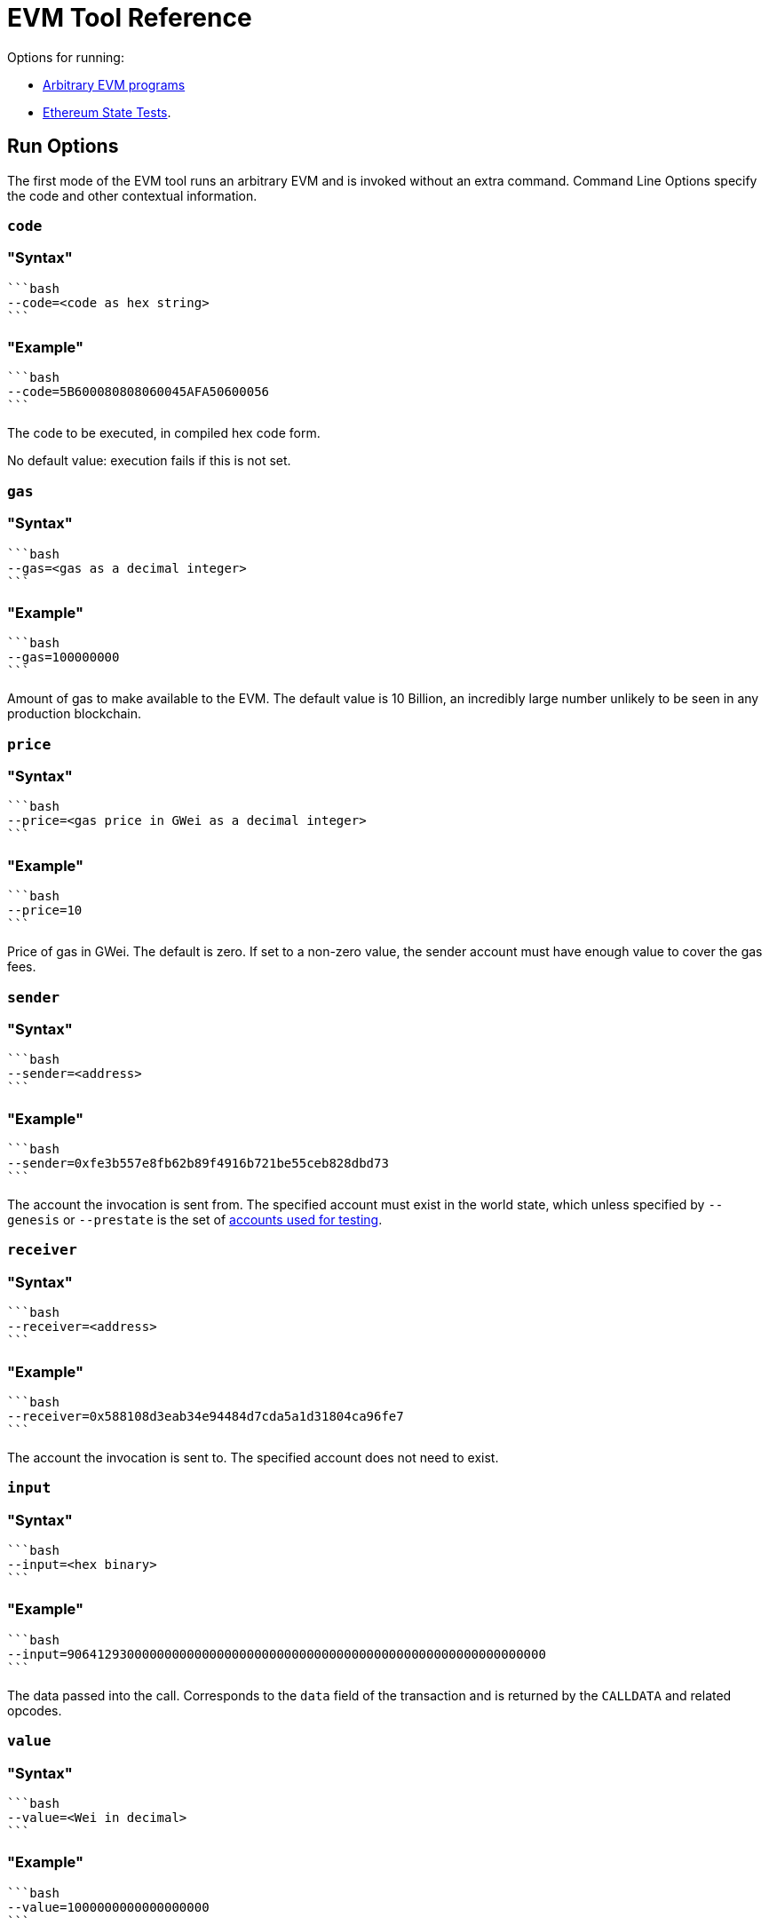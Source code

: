 = EVM Tool Reference
:description: Hyperledger Besu EVM Tool Reference

Options for running:

* <<run-options,Arbitrary EVM programs>>
* <<state-test-options,Ethereum State Tests>>.

== Run Options

The first mode of the EVM tool runs an arbitrary EVM and is invoked without an extra command.
Command Line Options specify the code and other contextual information.

=== `code`

=== "Syntax"

 ```bash
 --code=<code as hex string>
 ```

=== "Example"

 ```bash
 --code=5B600080808060045AFA50600056
 ```

The code to be executed, in compiled hex code form.

No default value: execution fails if this is not set.

=== `gas`

=== "Syntax"

 ```bash
 --gas=<gas as a decimal integer>
 ```

=== "Example"

 ```bash
 --gas=100000000
 ```

Amount of gas to make available to the EVM.
The default value is 10 Billion, an incredibly large number unlikely to be seen in any production blockchain.

=== `price`

=== "Syntax"

 ```bash
 --price=<gas price in GWei as a decimal integer>
 ```

=== "Example"

 ```bash
 --price=10
 ```

Price of gas in GWei.
The default is zero.
If set to a non-zero value, the sender account must have enough value to cover the gas fees.

=== `sender`

=== "Syntax"

 ```bash
 --sender=<address>
 ```

=== "Example"

 ```bash
 --sender=0xfe3b557e8fb62b89f4916b721be55ceb828dbd73
 ```

The account the invocation is sent from.
The specified account must exist in the world state, which unless specified by `--genesis` or `--prestate` is the set of xref:Accounts-for-Testing.adoc[accounts used for testing].

=== `receiver`

=== "Syntax"

 ```bash
 --receiver=<address>
 ```

=== "Example"

 ```bash
 --receiver=0x588108d3eab34e94484d7cda5a1d31804ca96fe7
 ```

The account the invocation is sent to.
The specified account does not need to exist.

=== `input`

=== "Syntax"

 ```bash
 --input=<hex binary>
 ```

=== "Example"

 ```bash
 --input=9064129300000000000000000000000000000000000000000000000000000000
 ```

The data passed into the call.
Corresponds to the `data` field of the transaction and is returned by  the `CALLDATA` and related opcodes.

=== `value`

=== "Syntax"

 ```bash
 --value=<Wei in decimal>
 ```

=== "Example"

 ```bash
 --value=1000000000000000000
 ```

The value of Ether attached to this transaction.
For operations that query the value or transfer it to other accounts this is the amount that is available.
The amount is not reduced to cover intrinsic cost and gas fees.

=== `json`

=== "Syntax"

 ```bash
 --json=<boolean>
 ```

=== "Example"

 ```bash
 --json=true
 ```

Provide an operation-by-operation trace of the command in JSON when set to true.

=== `nomemory`

=== "Syntax"

 ```bash
 --nomemory=<boolean>
 ```

=== "Example"

 ```bash
 --nomemory=true
 ```

By default, when tracing operations the memory is traced for each operation.
For memory heavy scripts, setting this option may reduce the volume of JSON output.

=== `genesis`

=== "Syntax"

 ```bash
 --genesis=<path>
 ```

=== "Example"

 ```bash
 --genesis=/opt/besu/genesis.json
 ```

The Besu Genesis file to use when evaluating the EVM.
Most useful are the `alloc` items that set up accounts and their stored memory states.
For a complete description of this file see xref:Config-Items.adoc[Genesis File Items].

`--prestate` is a deprecated alternative option name.

=== `chain`

=== "Syntax"

 ```bash
 --chain=<mainnet|ropsten|rinkeby|goerli|classic|mordor|kotti|dev>
 ```

=== "Example"

 ```bash
 --chain=goerli
 ```

The well-known network genesis file to use when evaluating the EVM.
These values are an alternative to the `--genesis` option for well known networks.

=== `repeat`

=== "Syntax"

 ```bash
 --repeat=<integer>
 ```

=== "Example"

 ```bash
 --repeat=1000
 ```

Number of times to repeat the contract before gathering timing information.
This is useful when benchmarking EVM operations.

=== `revert-reason-enabled`

=== "Syntax"

 ```bash
 --revert-reason-enabled=<boolean>
 ```

=== "Example"

 ```bash
 --revert-reason-enabled=true
 ```

If enabled, the JSON tracing includes the reason included in `REVERT` operations.

=== `key-value-storage`

=== "Syntax"

 ```bash
 --key-value-storage=<memory|rocksdb>
 ```

=== "Example"

 ```bash
 --key-value-storage=rocksdb
 ```

Kind of key value storage to use.

Occasionally it may be useful to execute isolated EVM calls in context of an actual world state.
The default is `memory`, which executes the call only in context of the world provided by `--genesis` or `--network` at block zero.
When set to `rocksdb` and combined with `--data-path`, `--block-number`, and `--genesis` a Besu node that is not currently running can be used to provide the appropriate world state for a transaction.
Useful when evaluating consensus failures.

=== `data-path`

=== "Syntax"

 ```bash
 --data-path=<path>
 ```

=== "Example"

 ```bash
 --data-path=/opt/besu/data
 ```

When using `rocksdb` for `key-value-storage`, specifies the location of the database on disk.

=== `block-number`

=== "Syntax"

 ```bash
 --block-number=<integer>
 ```

=== "Example"

 ```bash
 --block-number=10000000
 ```

The block number to evaluate the code against.
Used to ensure that the EVM is evaluating the code against the correct fork, or to specify the specific world state when running with `rocksdb` for `key-value-storage`.

== State Test Options

The `state-test` sub command allows the Ethereum State Tests to be evaluated.
Most of the options from EVM execution do not apply.

=== Applicable Options

==== `json`

=== "Syntax"

 ```bash
 --json=<boolean>
 ```

=== "Example"

 ```bash
 --json=true
 ```

Provide an operation by operation trace of the command in JSON when set to true.
Set to true for EVMLab Fuzzing.
Whether or not `json` is set, a summary JSON object is printed to standard output for each state test executed.

=== Using command arguments

If you use command arguments, you can list one or more state tests.
All of the state tests are evaluated in the order they are specified.

=== "Docker Example"

 ```bash
 docker run --rm -v ${PWD}:/opt/referencetests hyperledger/besu-evmtool:develop --json state-test /opt/referencetests/GeneralStateTests/stExample/add11.json
 ```

=== "CLI Example"

 ```bash
 evm --json state-test stExample/add11.json
 ```

=== Using Standard Input

If no reference tests are passed in using the command line, the EVM Tool loads one complete JSON object from standard input and executes that state test.

=== "Docker Example"

 ```bash
 docker run --rm  -i hyperledger/besu-evmtool:develop --json state-test < stExample/add11.json
 ```

=== "CLI Example"

 ```bash
 evm --json state-test < stExample/add11.json
 ```

